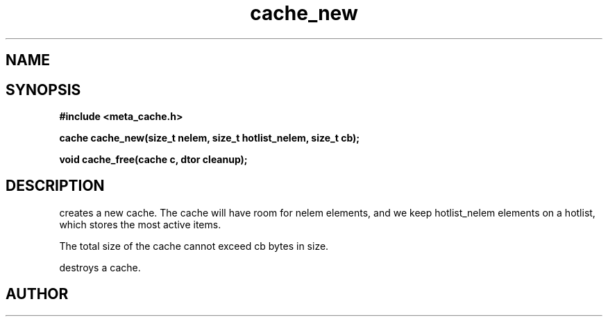 .TH cache_new 3 2016-01-30 "" "The Meta C Library"
.SH NAME
.Nm cache_new
.Nm cache_free
.Nd Create and destroy a cache.
.SH SYNOPSIS
.B #include <meta_cache.h>
.sp
.BI "cache cache_new(size_t nelem, size_t hotlist_nelem, size_t cb);

.BI "void cache_free(cache c, dtor cleanup);

.SH DESCRIPTION
.Nm cache_new()
creates a new cache. The cache will have room for nelem elements,
and we keep hotlist_nelem elements on a hotlist, which stores the most
active items.
.PP
The total size of the cache cannot exceed cb bytes in size.
.PP
.Nm cache_free()
destroys a cache. 
.SH AUTHOR
.An B. Augestad, bjorn.augestad@gmail.com
